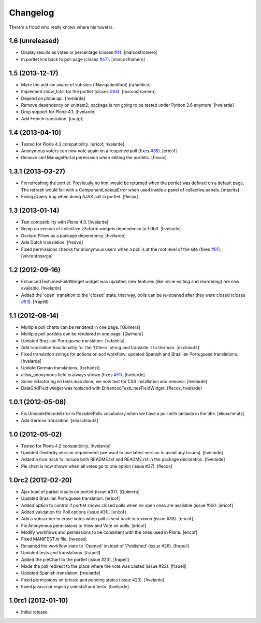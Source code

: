 Changelog
---------

There's a frood who really knows where his towel is.

1.6 (unreleased)
^^^^^^^^^^^^^^^^

- Display results as votes or percentage (closes `#4`_). [marcosfromero]

- In portlet link back to poll page (closes `#47`_). [marcosfromero]


1.5 (2013-12-17)
^^^^^^^^^^^^^^^^

- Make the add-on aware of subsites (INavigationRoot) [rafaelbco]

- Implement show_total for the portlet (closes `#64`_). [marcosfromero]

- Depend on plone.api.
  [hvelarde]

- Remove dependency on unittest2; package is not going to be tested under
  Python 2.6 anymore.
  [hvelarde]

- Drop support for Plone 4.1. [hvelarde]

- Add French translation. [toutpt]


1.4 (2013-04-10)
^^^^^^^^^^^^^^^^^^

- Tested for Plone 4.3 compatibility. [ericof, hvelarde]

- Anonymous voters can now vote again on a reopened poll (fixes `#35`_).
  [ericof]

- Remove cmf.ManagePortal permission when editing the portlets. [flecox]


1.3.1 (2013-03-27)
^^^^^^^^^^^^^^^^^^

- Fix refreshing the portlet.  Previously no html would be returned
  when the portlet was defined on a default page.  The refresh would
  fail with a ComponentLookupError when used inside a panel of
  collective.panels.
  [maurits]

- Fixing jQuery bug when doing AJAX call in portlet. [flecox]


1.3 (2013-01-14)
^^^^^^^^^^^^^^^^

- Test compatibility with Plone 4.3. [hvelarde]

- Bump up version of collective.z3cform.widgets dependency to 1.0b3.
  [hvelarde]

- Declare Pillow as a package dependency. [hvelarde]

- Add Dutch translation. [fredvd]

- Fixed permissions checks for anonymous users when a poll is at the
  root level of the site (fixes `#61`_). [vincentpsarga]


1.2 (2012-09-16)
^^^^^^^^^^^^^^^^

- EnhancedTextLinesFieldWidget widget was updated; new features (like inline
  editing and reordering) are now available. [hvelarde]

- Added the 'open' transition to the 'closed' state, that way, polls can be
  re-opened after they were closed (closes `#53`_). [frapell]


1.1 (2012-08-14)
^^^^^^^^^^^^^^^^^^

- Multiple poll charts can be rendered in one page. [Quimera]

- Multiple poll portlets can be rendered in one page. [Quimera]

- Updated Brazilian Portuguese translation. [rafahela]

- Add translation functionality for the 'Others' string and translate it to
  German. [eschmutz]

- Fixed translation strings for actions on poll workflow; updated Spanish and
  Brazilian Portuguese translations. [hvelarde]

- Update German translations. [tschanzt]

- allow_anonymous field is always shown (fixes `#51`_). [hvelarde]

- Some refactoring on tests was done; we now test for CSS installation and
  removal. [hvelarde]

- DataGridField widget was replaced with EnhancedTextLinesFieldWidget.
  [flecox, hvelarde]


1.0.1 (2012-05-08)
^^^^^^^^^^^^^^^^^^

- Fix UnicodeDecodeError in PossiblePolls vocabulary when we have a
  poll with umlauts in the title. [elioschmutz]

- Add German translation. [elioschmutz]


1.0 (2012-05-02)
^^^^^^^^^^^^^^^^

- Tested for Plone 4.2 compatibility. [hvelarde]

- Updated Dexterity version requirement (we want to use latest version to
  avoid any issues). [hvelarde]

- Added a nice hack to include both README.txt and README.rst in the package
  declaration. [hvelarde]

- Pie chart is now shown when all votes go to one option (issue #27). [flecox]


1.0rc2 (2012-02-20)
^^^^^^^^^^^^^^^^^^^

- Ajax load of partial results on portlet (issue #37). [Quimera]

- Updated Brazilian Portuguese translation. [ericof]

- Added option to control if portlet shows closed polls when no open ones are
  available (issue #32). [ericof]

- Added validation for Poll options (issue #31). [ericof]

- Add a subscriber to erase votes when poll is sent back to revision (issue
  #33). [ericof]

- Fix Anonymous permissions to View and Vote on polls. [ericof]

- Modify workflows and permissions to be consistent with the ones used in
  Plone. [ericof]

- Fixed MANIFEST.in file. [nueces]

- Renamed the workflow state to 'Opened' instead of 'Published' (issue #26).
  [frapell]

- Updated tests and translations. [frapell]

- Added the pieChart to the portlet (issue #23). [frapell]

- Made the poll redirect to the place where the vote was casted (issue #22).
  [frapell]

- Updated Spanish translation. [hvelarde]

- Fixed permissions on private and pending states (issue #20). [hvelarde]

- Fixed javascript registry uninstall and tests. [hvelarde]


1.0rc1 (2012-01-10)
^^^^^^^^^^^^^^^^^^^

- Initial release.

.. _`#4`: https://github.com/collective/collective.polls/issues/4
.. _`#35`: https://github.com/collective/collective.polls/issues/35
.. _`#47`: https://github.com/collective/collective.polls/issues/47
.. _`#51`: https://github.com/collective/collective.polls/issues/51
.. _`#53`: https://github.com/collective/collective.polls/issues/53
.. _`#61`: https://github.com/collective/collective.polls/issues/61
.. _`#64`: https://github.com/collective/collective.polls/issues/64
